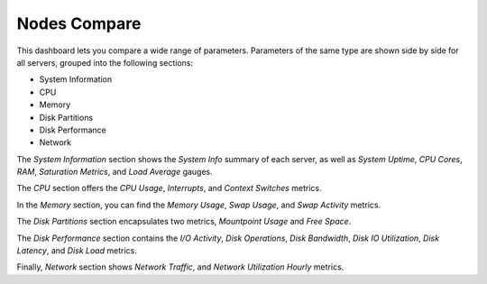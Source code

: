 #############
Nodes Compare
#############

.. image:: /_images/PMM_Nodes_Compare.jpg

This dashboard lets you compare a wide range of parameters. Parameters of the same type are shown side by side for all servers, grouped into the following sections:

- System Information
- CPU
- Memory
- Disk Partitions
- Disk Performance
- Network

The *System Information* section shows the *System Info* summary of each server, as well as *System Uptime*, *CPU Cores*, *RAM*, *Saturation Metrics*, and *Load Average* gauges.

The *CPU* section offers the *CPU Usage*, *Interrupts*, and *Context Switches* metrics.

In the *Memory* section, you can find the *Memory Usage*, *Swap Usage*, and *Swap Activity* metrics.

The *Disk Partitions* section encapsulates two metrics, *Mountpoint Usage* and *Free Space*.

The *Disk Performance* section contains the *I/O Activity*, *Disk Operations*, *Disk Bandwidth*, *Disk IO Utilization*, *Disk Latency*, and *Disk Load* metrics.

Finally, *Network* section shows *Network Traffic*, and *Network Utilization Hourly* metrics.
